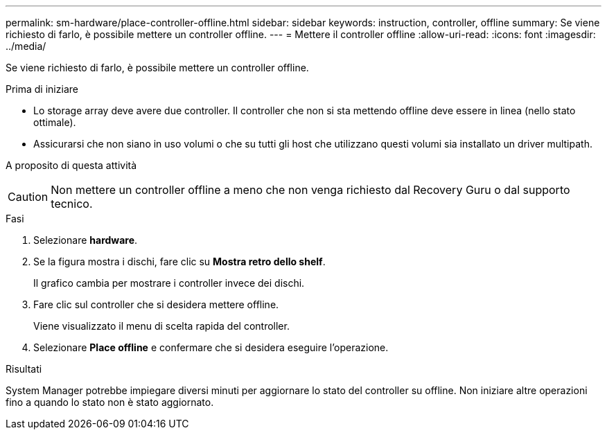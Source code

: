 ---
permalink: sm-hardware/place-controller-offline.html 
sidebar: sidebar 
keywords: instruction, controller, offline 
summary: Se viene richiesto di farlo, è possibile mettere un controller offline. 
---
= Mettere il controller offline
:allow-uri-read: 
:icons: font
:imagesdir: ../media/


[role="lead"]
Se viene richiesto di farlo, è possibile mettere un controller offline.

.Prima di iniziare
* Lo storage array deve avere due controller. Il controller che non si sta mettendo offline deve essere in linea (nello stato ottimale).
* Assicurarsi che non siano in uso volumi o che su tutti gli host che utilizzano questi volumi sia installato un driver multipath.


.A proposito di questa attività
+++ +++

[CAUTION]
====
Non mettere un controller offline a meno che non venga richiesto dal Recovery Guru o dal supporto tecnico.

====
.Fasi
. Selezionare *hardware*.
. Se la figura mostra i dischi, fare clic su *Mostra retro dello shelf*.
+
Il grafico cambia per mostrare i controller invece dei dischi.

. Fare clic sul controller che si desidera mettere offline.
+
Viene visualizzato il menu di scelta rapida del controller.

. Selezionare *Place offline* e confermare che si desidera eseguire l'operazione.


.Risultati
System Manager potrebbe impiegare diversi minuti per aggiornare lo stato del controller su offline. Non iniziare altre operazioni fino a quando lo stato non è stato aggiornato.
